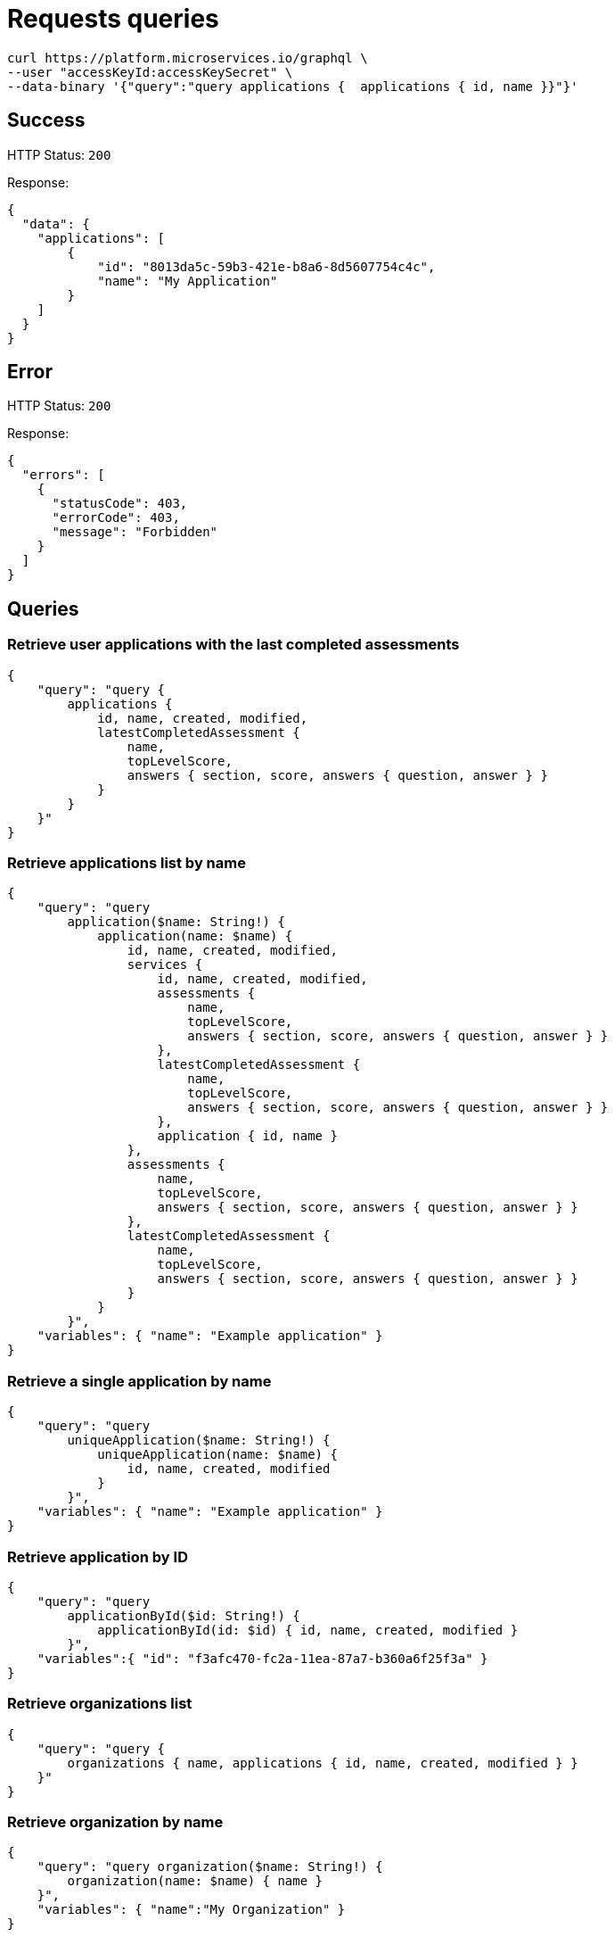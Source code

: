 = Requests queries


[source]
----
curl https://platform.microservices.io/graphql \
--user "accessKeyId:accessKeySecret" \
--data-binary '{"query":"query applications {  applications { id, name }}"}'
----

== Success
HTTP Status: `200`

Response:
[source]
----
{
  "data": {
    "applications": [
        {
            "id": "8013da5c-59b3-421e-b8a6-8d5607754c4c",
            "name": "My Application"
        }
    ]
  }
}
----

== Error
HTTP Status: `200`

Response:
[source]
----
{
  "errors": [
    {
      "statusCode": 403,
      "errorCode": 403,
      "message": "Forbidden"
    }
  ]
}
----


== Queries


=== Retrieve user applications with the last completed assessments
[source]
----
{
    "query": "query {
        applications {
            id, name, created, modified,
            latestCompletedAssessment {
                name,
                topLevelScore,
                answers { section, score, answers { question, answer } }
            }
        }
    }"
}
----


=== Retrieve applications list by name
[source]
----
{
    "query": "query
        application($name: String!) {
            application(name: $name) {
                id, name, created, modified,
                services {
                    id, name, created, modified,
                    assessments {
                        name,
                        topLevelScore,
                        answers { section, score, answers { question, answer } }
                    },
                    latestCompletedAssessment {
                        name,
                        topLevelScore,
                        answers { section, score, answers { question, answer } }
                    },
                    application { id, name }
                },
                assessments {
                    name,
                    topLevelScore,
                    answers { section, score, answers { question, answer } }
                },
                latestCompletedAssessment {
                    name,
                    topLevelScore,
                    answers { section, score, answers { question, answer } }
                }
            }
        }",
    "variables": { "name": "Example application" }
}
----


=== Retrieve a single application by name
[source]
----
{
    "query": "query
        uniqueApplication($name: String!) {
            uniqueApplication(name: $name) {
                id, name, created, modified
            }
        }",
    "variables": { "name": "Example application" }
}
----


=== Retrieve application by ID
[source]
----
{
    "query": "query
        applicationById($id: String!) {
            applicationById(id: $id) { id, name, created, modified }
        }",
    "variables":{ "id": "f3afc470-fc2a-11ea-87a7-b360a6f25f3a" }
}
----


=== Retrieve organizations list
[source]
----
{
    "query": "query {
        organizations { name, applications { id, name, created, modified } }
    }"
}
----


=== Retrieve organization by name
[source]
----
{
    "query": "query organization($name: String!) {
        organization(name: $name) { name }
    }",
    "variables": { "name":"My Organization" }
}
----


=== Retrieve organization by name and find application within organization
[source]
----
{
    "query": "query organization($name: String!, $applicationName: String!) {
        organization(name: $name) {
            name,
            application (name: $applicationName) { name }
        }
    }",
    "variables": { "name":"My Organization", "applicationName": "My Application" }
}
----


== Mutations


=== Create application
[source]
----
{
    "query": "mutation CreateApplicationForUserMutation($name: String) {
        createApplicationForUser(name: $name) { id }
    }",
    "variables": { "name":"My Application" }
}
----


=== Create application in organization
[source]
----
{
    "query": "mutation CreateApplicationInOrganizationMutation($organization: String, $name: String) {
        createApplicationInOrganization(organization: $organization, name: $name) { id }
    }",
    "variables":{
        "name": "My Application",
        "organization": "My Organization"
    }
}
----


=== Create service
[source]
----
{
    "query": "mutation createServiceForUser($serviceName: String, $applicationName: String) {
        createServiceForUser(serviceName: $serviceName, applicationName: $applicationName) { id } }",
    "variables": {
        "serviceName": "My Service",
        "applicationName": "My Application"
    }
}
----


=== Create service in organization
[source]
----
{
    "query": "mutation createServiceInOrganization($organization: String, $applicationName: String, $serviceName: String) {
        createServiceInOrganization(organization: $organization, applicationName: $applicationName, serviceName: $serviceName) { id }
    }",
    "variables": {
        "organization": "My Organization",
        "applicationName": "My Application",
        "serviceName": "My Service"
    }
}
----
